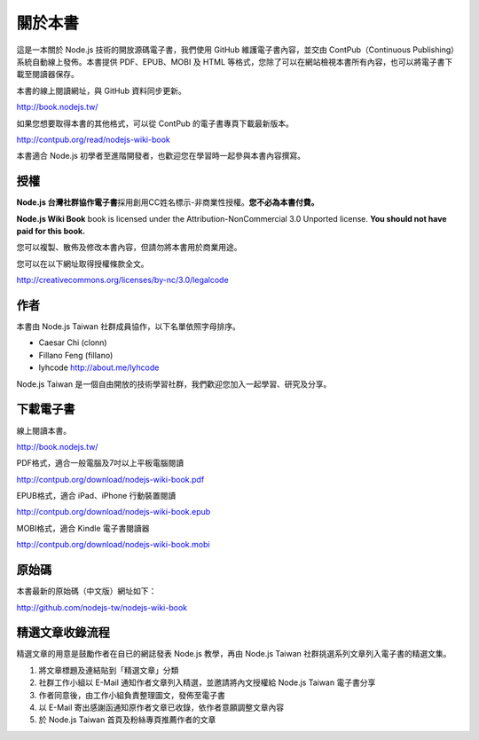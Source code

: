 .. raw:: latex

   \setcounter{secnumdepth}{-1}

********
關於本書
********

這是一本關於 Node.js 技術的開放源碼電子書，我們使用 GitHub 維護電子書內容，並交由 ContPub（Continuous Publishing）系統自動線上發佈。本書提供 PDF、EPUB、MOBI 及 HTML 等格式，您除了可以在網站檢視本書所有內容，也可以將電子書下載至閱讀器保存。

本書的線上閱讀網址，與 GitHub 資料同步更新。

http://book.nodejs.tw/

如果您想要取得本書的其他格式，可以從 ContPub 的電子書專頁下載最新版本。

http://contpub.org/read/nodejs-wiki-book

本書適合 Node.js 初學者至進階開發者，也歡迎您在學習時一起參與本書內容撰寫。

授權
====

**Node.js 台灣社群協作電子書**\ 採用創用CC姓名標示-非商業性授權。\
**您不必為本書付費。**

**Node.js Wiki Book** book is licensed under the
Attribution-NonCommercial 3.0 Unported license. **You should not have
paid for this book.**

您可以複製、散佈及修改本書內容，\
但請勿將本書用於商業用途。

您可以在以下網址取得授權條款全文。

http://creativecommons.org/licenses/by-nc/3.0/legalcode

作者
====

本書由 Node.js Taiwan 社群成員協作，以下名單依照字母排序。

* Caesar Chi (clonn)
* Fillano Feng (fillano)
* lyhcode http://about.me/lyhcode

Node.js Taiwan 是一個自由開放的技術學習社群，我們歡迎您加入一起學習、研究及分享。

下載電子書
==========

線上閱讀本書。

http://book.nodejs.tw/

PDF格式，適合一般電腦及7吋以上平板電腦閱讀

http://contpub.org/download/nodejs-wiki-book.pdf

EPUB格式，適合 iPad、iPhone 行動裝置閱讀

http://contpub.org/download/nodejs-wiki-book.epub

MOBI格式，適合 Kindle 電子書閱讀器

http://contpub.org/download/nodejs-wiki-book.mobi

原始碼
======

本書最新的原始碼（中文版）網址如下：

http://github.com/nodejs-tw/nodejs-wiki-book

.. raw:: latex

   \setcounter{secnumdepth}{1}

精選文章收錄流程
================

精選文章的用意是鼓勵作者在自已的網誌發表 Node.js 教學，再由 Node.js Taiwan 社群挑選系列文章列入電子書的精選文集。

1. 將文章標題及連結貼到「精選文章」分類
2. 社群工作小組以 E-Mail 通知作者文章列入精選，並邀請將內文授權給 Node.js Taiwan 電子書分享
3. 作者同意後，由工作小組負責整理圖文，發佈至電子書
4. 以 E-Mail 寄出感謝函通知原作者文章已收錄，依作者意願調整文章內容
5. 於 Node.js Taiwan 首頁及粉絲專頁推薦作者的文章
